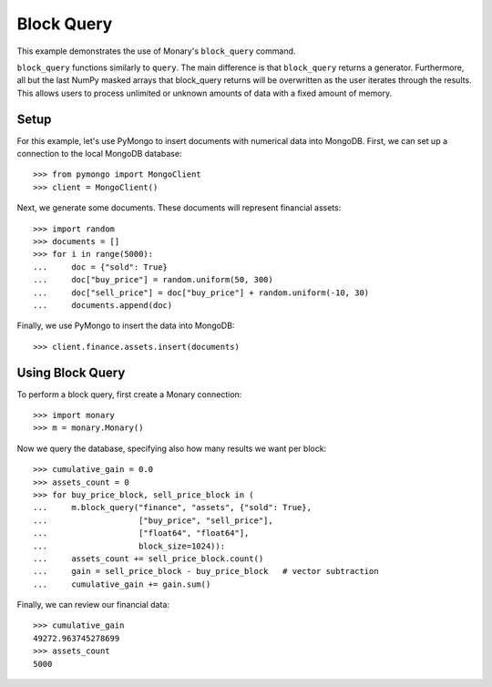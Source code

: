 Block Query
===========

This example demonstrates the use of Monary's ``block_query`` command.

``block_query`` functions similarly to ``query``. The main difference is that
``block_query`` returns a generator. Furthermore, all but the last NumPy masked
arrays that block_query returns will be overwritten as the user iterates through
the results. This allows users to process unlimited or unknown amounts of data
with a fixed amount of memory.

Setup
-----
For this example, let's use PyMongo to insert documents with numerical data
into MongoDB. First, we can set up a connection to the local MongoDB database::

    >>> from pymongo import MongoClient
    >>> client = MongoClient()

Next, we generate some documents. These documents will represent financial
assets::

    >>> import random
    >>> documents = []
    >>> for i in range(5000):
    ...     doc = {"sold": True}
    ...     doc["buy_price"] = random.uniform(50, 300)
    ...     doc["sell_price"] = doc["buy_price"] + random.uniform(-10, 30)
    ...     documents.append(doc)

Finally, we use PyMongo to insert the data into MongoDB::

    >>> client.finance.assets.insert(documents)


Using Block Query
-----------------
To perform a block query, first create a Monary connection::

    >>> import monary
    >>> m = monary.Monary()

Now we query the database, specifying also how many results we want per block::

    >>> cumulative_gain = 0.0
    >>> assets_count = 0
    >>> for buy_price_block, sell_price_block in (
    ...     m.block_query("finance", "assets", {"sold": True},
    ...                   ["buy_price", "sell_price"],
    ...                   ["float64", "float64"],
    ...                   block_size=1024)):
    ...     assets_count += sell_price_block.count()
    ...     gain = sell_price_block - buy_price_block   # vector subtraction
    ...     cumulative_gain += gain.sum()

Finally, we can review our financial data::

    >>> cumulative_gain
    49272.963745278699
    >>> assets_count
    5000
